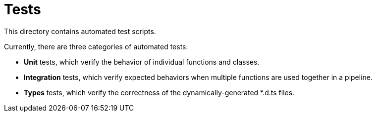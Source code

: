 = Tests

This directory contains automated test scripts.

Currently, there are three categories of automated tests:

* *Unit* tests, which verify the behavior of individual functions and classes.
* *Integration* tests, which verify expected behaviors when multiple functions are used together in a pipeline.
* *Types* tests, which verify the correctness of the dynamically-generated *.d.ts files.
